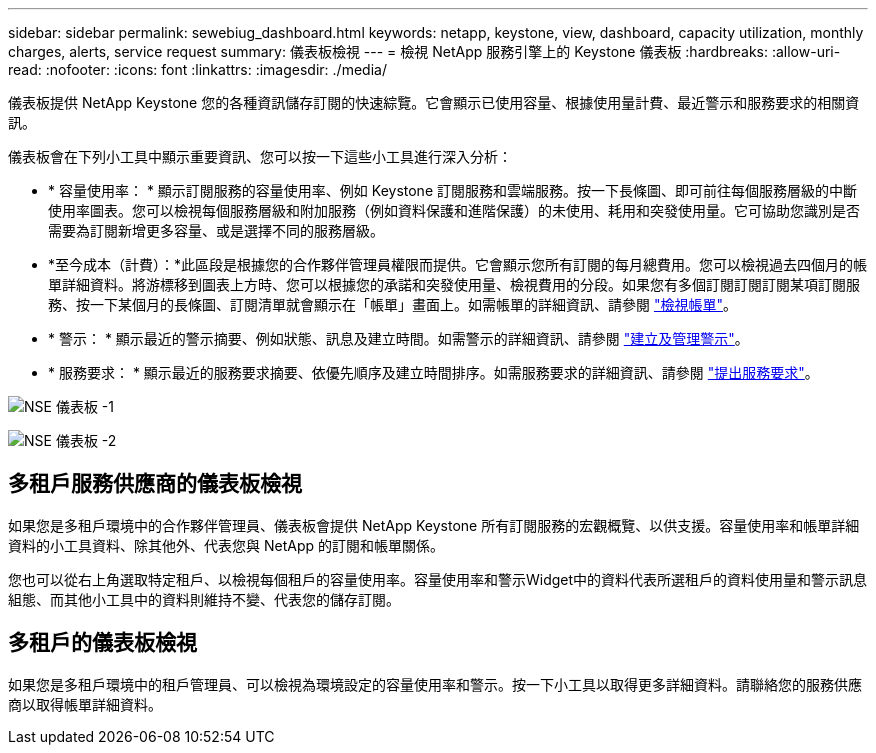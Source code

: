 ---
sidebar: sidebar 
permalink: sewebiug_dashboard.html 
keywords: netapp, keystone, view, dashboard, capacity utilization, monthly charges, alerts, service request 
summary: 儀表板檢視 
---
= 檢視 NetApp 服務引擎上的 Keystone 儀表板
:hardbreaks:
:allow-uri-read: 
:nofooter: 
:icons: font
:linkattrs: 
:imagesdir: ./media/


[role="lead"]
儀表板提供 NetApp Keystone 您的各種資訊儲存訂閱的快速綜覽。它會顯示已使用容量、根據使用量計費、最近警示和服務要求的相關資訊。

儀表板會在下列小工具中顯示重要資訊、您可以按一下這些小工具進行深入分析：

* * 容量使用率： * 顯示訂閱服務的容量使用率、例如 Keystone 訂閱服務和雲端服務。按一下長條圖、即可前往每個服務層級的中斷使用率圖表。您可以檢視每個服務層級和附加服務（例如資料保護和進階保護）的未使用、耗用和突發使用量。它可協助您識別是否需要為訂閱新增更多容量、或是選擇不同的服務層級。
* *至今成本（計費）：*此區段是根據您的合作夥伴管理員權限而提供。它會顯示您所有訂閱的每月總費用。您可以檢視過去四個月的帳單詳細資料。將游標移到圖表上方時、您可以根據您的承諾和突發使用量、檢視費用的分段。如果您有多個訂閱訂閱訂閱某項訂閱服務、按一下某個月的長條圖、訂閱清單就會顯示在「帳單」畫面上。如需帳單的詳細資訊、請參閱 link:sewebiug_billing.html["檢視帳單"]。
* * 警示： * 顯示最近的警示摘要、例如狀態、訊息及建立時間。如需警示的詳細資訊、請參閱 link:sewebiug_alerts.html["建立及管理警示"]。
* * 服務要求： * 顯示最近的服務要求摘要、依優先順序及建立時間排序。如需服務要求的詳細資訊、請參閱 link:sewebiug_raise_a_service_request.html["提出服務要求"]。


image:sewebiug_image9_dashboard1.png["NSE 儀表板 -1"]

image:sewebiug_image9_dashboard2.png["NSE 儀表板 -2"]



== 多租戶服務供應商的儀表板檢視

如果您是多租戶環境中的合作夥伴管理員、儀表板會提供 NetApp Keystone 所有訂閱服務的宏觀概覽、以供支援。容量使用率和帳單詳細資料的小工具資料、除其他外、代表您與 NetApp 的訂閱和帳單關係。

您也可以從右上角選取特定租戶、以檢視每個租戶的容量使用率。容量使用率和警示Widget中的資料代表所選租戶的資料使用量和警示訊息組態、而其他小工具中的資料則維持不變、代表您的儲存訂閱。



== 多租戶的儀表板檢視

如果您是多租戶環境中的租戶管理員、可以檢視為環境設定的容量使用率和警示。按一下小工具以取得更多詳細資料。請聯絡您的服務供應商以取得帳單詳細資料。
